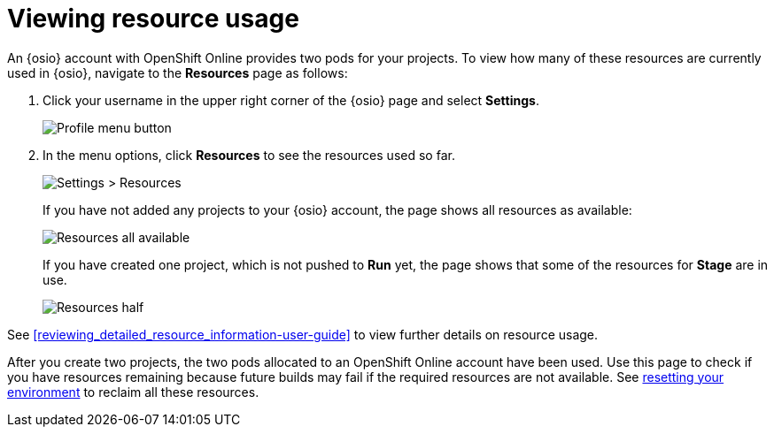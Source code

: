 [id=viewing_resource_usage]
= Viewing resource usage

An {osio} account with OpenShift Online provides two pods for your projects. To view how many of these resources are currently used in {osio}, navigate to the *Resources* page as follows:

. Click your username in the upper right corner of the {osio} page and select *Settings*.
+
image::profile_menu.png[Profile menu button]
+
. In the menu options, click *Resources* to see the resources used so far.
+
image::settings_resources.png[Settings > Resources]
+
If you have not added any projects to your {osio} account, the page shows all resources as available:
+
image::all_resources_available.png[Resources all available]
+
If you have created one project, which is not pushed to *Run* yet, the page shows that some of the resources for *Stage* are in use.
+
image::resources_half.png[Resources half]

See <<reviewing_detailed_resource_information-user-guide>> to view further details on resource usage.

After you create two projects, the two pods allocated to an OpenShift Online account have been used. Use this page to check if you have resources remaining because future builds may fail if the required resources are not available. See <<cleaning_oso_account, resetting your environment>> to reclaim all these resources.
